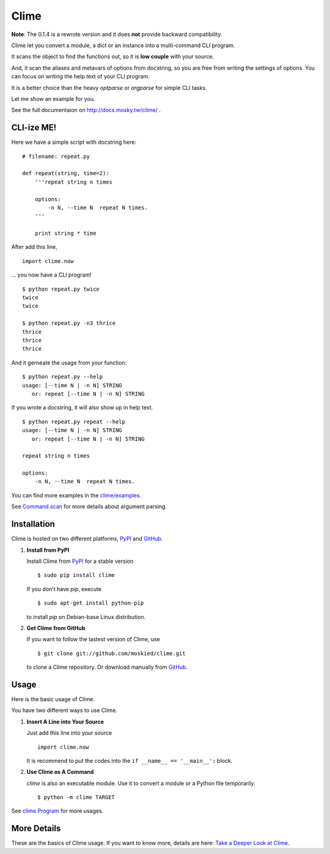 Clime
=====

**Note**: The 0.1.4 is a rewrote version and it does **not** provide backward compatibility.

Clime let you convert a module, a dict or an instance into a multi-command CLI
program.

It scans the object to find the functions out, so it is **low couple** with
your source.

And, it scan the aliases and metavars of options from docstring, so you are free
from writing the settings of options. You can focus on writing the help text of
your CLI program.

It is a better choice than the heavy `optparse` or `argparse` for simple CLI tasks.

Let me show an example for you.

See the full documentaion on http://docs.mosky.tw/clime/ .

CLI-ize ME!
-----------

Here we have a simple script with docstring here: ::

    # filename: repeat.py
    
    def repeat(string, time=2):
        '''repeat string n times

        options:
            -n N, --time N  repeat N times.
        '''
        
        print string * time

After add this line, ::

    import clime.now

... you now have a CLI program! ::
    
    $ python repeat.py twice
    twice
    twice

    $ python repeat.py -n3 thrice
    thrice
    thrice
    thrice

And it gerneate the usage from your function: ::

    $ python repeat.py --help
    usage: [--time N | -n N] STRING
       or: repeat [--time N | -n N] STRING

If you wrote a docstring, it will also show up in help text. ::

    $ python repeat.py repeat --help
    usage: [--time N | -n N] STRING
       or: repeat [--time N | -n N] STRING

    repeat string n times

    options:
        -n N, --time N  repeat N times.
    
You can find more examples in the `clime/examples`_.

See `Command.scan`_ for more details about argument parsing.

.. _`clime/examples`:
    https://github.com/moskied/clime/tree/master/examples
    
.. _`Command.scan`:
    http://docs.mosky.tw/clime/deeper.html#clime.Command.scan

Installation
------------

Clime is hosted on two different platforms, PyPI_ and GitHub_.

1. **Install from PyPI**
   
   Install Clime from PyPI_ for a stable version ::
   
     $ sudo pip install clime
     
   If you don't have `pip`, execute ::
   
     $ sudo apt-get install python-pip
     
   to install `pip` on Debian-base Linux distribution.

2. **Get Clime from GitHub**
   
   If you want to follow the lastest version of Clime, use ::
   
     $ git clone git://github.com/moskied/clime.git
     
   to clone a Clime repository. Or download manually from GitHub_.

.. _GitHub:
    http://github.com/moskied/clime

.. _PyPI:
    http://pypi.python.org/pypi/clime

Usage
-----

Here is the basic usage of Clime.

You have two different ways to use Clime.

1. **Insert A Line into Your Source**
   
   Just add this line into your source ::
   
     import clime.now
   
   It is recommend to put the codes into the ``if __name__ == '__main__':`` block.

2. **Use Clime as A Command**
   
   `clime` is also an executable module. Use it to convert a module or a
   Python file temporarily. ::
   
     $ python -m clime TARGET

See `clime.Program`_ for more usages.

.. _`clime.Program`:
    http://docs.mosky.tw/clime/deeper.html#clime.Program

More Details
------------

These are the basics of Clime usage. If you want to know more, details are here: `Take a Deeper Look at Clime`_.

.. _`Take a Deeper Look at Clime`:
    http://docs.mosky.tw/clime/deeper.html
